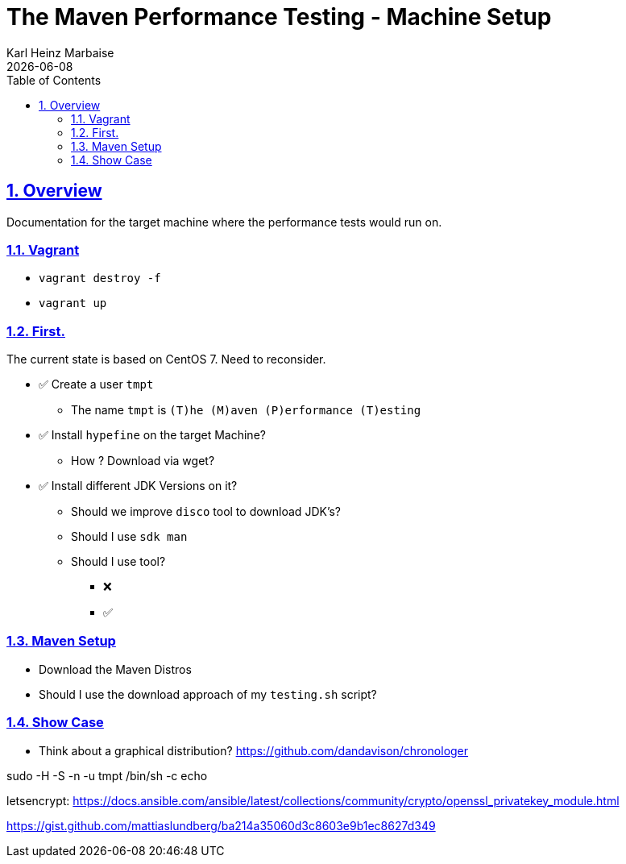 // Licensed to the Apache Software Foundation (ASF) under one
// or more contributor license agreements. See the NOTICE file
// distributed with this work for additional information
// regarding copyright ownership. The ASF licenses this file
// to you under the Apache License, Version 2.0 (the
// "License"); you may not use this file except in compliance
// with the License. You may obtain a copy of the License at
//
//   http://www.apache.org/licenses/LICENSE-2.0
//
//   Unless required by applicable law or agreed to in writing,
//   software distributed under the License is distributed on an
//   "AS IS" BASIS, WITHOUT WARRANTIES OR CONDITIONS OF ANY
//   KIND, either express or implied. See the License for the
//   specific language governing permissions and limitations
//   under the License.
//
= The Maven Performance Testing - Machine Setup
Karl Heinz Marbaise; {docdate}
:author: Karl Heinz Marbaise
:appendix-number:
:sectnums:
:sectlinks:
:xrefstyle: full
:toc: left
//

== Overview
Documentation for the target machine where the performance tests would
run on.

=== Vagrant

* `vagrant destroy -f`
* `vagrant up`

=== First.

The current state is based on CentOS 7. Need to reconsider.


* ✅ Create a user `tmpt`
  ** The name `tmpt` is `(T)he (M)aven (P)erformance (T)esting`

* ✅ Install `hypefine` on the target Machine?
  ** How ? Download via wget?

* ✅ Install different JDK Versions on it?
  ** Should we improve `disco` tool to download JDK's?
  ** Should I use `sdk man`
  ** Should I use tool?

- ❌
- ✅

=== Maven Setup

* Download the Maven Distros

* Should I use the download approach of my `testing.sh` script?

=== Show Case

* Think about a graphical distribution?
https://github.com/dandavison/chronologer


sudo -H -S -n -u tmpt /bin/sh -c echo


letsencrypt:
https://docs.ansible.com/ansible/latest/collections/community/crypto/openssl_privatekey_module.html

https://gist.github.com/mattiaslundberg/ba214a35060d3c8603e9b1ec8627d349
